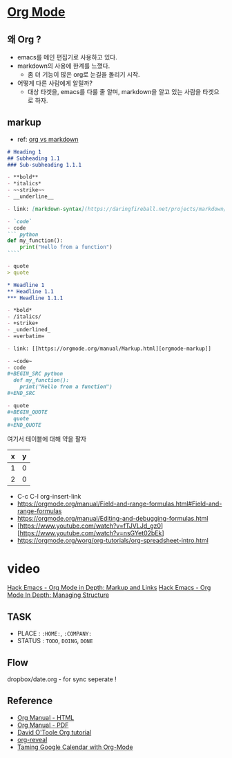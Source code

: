 * [[https://orgmode.org/][Org Mode]]

** 왜 Org ?

- emacs를 메인 편집기로 사용하고 있다.
- markdown의 사용에 한계를 느꼈다.
  - 좀 더 기능이 많은 org로 눈길을 돌리기 시작.
- 어떻게 다른 사람에게 알릴까?
  - 대상 타겟을, emacs를 다룰 줄 알며, markdown을 알고 있는 사람을 타겟으로 하자.

**  markup
- ref: [[https://beorgapp.com/blog/org-vs-markdown/][org vs markdown]]

#+BEGIN_SRC markdown
  # Heading 1
  ## Subheading 1.1
  ### Sub-subheading 1.1.1

  - **bold**
  - *italics*
  - ~~strike~~
  - __underline__

  - link: [markdown-syntax](https://daringfireball.net/projects/markdown/syntax)

  - `code`
  - code
  ``` python
  def my_function():
      print("Hello from a function")
  ````

  - quote
  > quote
#+END_SRC


#+BEGIN_SRC org
  ,* Headline 1
  ,** Headline 1.1
  ,*** Headline 1.1.1

  - *bold*
  - /italics/
  - +strike+
  - _underlined_
  - =verbatim=

  - link: [[https://orgmode.org/manual/Markup.html][orgmode-markup]]

  - ~code~
  - code
  ,#+BEGIN_SRC python
    def my_function():
      print("Hello from a function")
  ,#+END_SRC

  - quote
  ,#+BEGIN_QUOTE
    quote
  ,#+END_QUOTE
#+END_SRC

여기서 테이블에 대해 약을 팔자
#+TBLNAME: test-table
| x | y |
|---+---|
| 1 | 0 |
| 2 | 0 |
#+TBLFM: $2=0
#+TBLFM: $2=$1*2

- C-c C-l org-insert-link
- https://orgmode.org/manual/Field-and-range-formulas.html#Field-and-range-formulas
- https://orgmode.org/manual/Editing-and-debugging-formulas.html
- [https://www.youtube.com/watch?v=fTJVLJd_gz0][https://www.youtube.com/watch?v=nsGYet02bEk]
- https://orgmode.org/worg/org-tutorials/org-spreadsheet-intro.html



* video
[[https://www.youtube.com/watch?v=VTh_Xgt69-E][Hack Emacs - Org Mode in Depth: Markup and Links]]
[[https://www.youtube.com/watch?v=nsGYet02bEk][Hack Emacs - Org Mode In Depth: Managing Structure]]


** TASK
- PLACE : ~:HOME:~, ~:COMPANY:~
- STATUS :  ~TODO~, ~DOING~, ~DONE~

** Flow
dropbox/date.org - for sync
seperate !

** Reference
- [[https://orgmode.org/org.html][Org Manual - HTML]]
- [[https://orgmode.org/org.pdf][Org Manual - PDF]]
- [[http://orgmode.org/worg/org-tutorials/orgtutorial_dto.html][David O'Toole Org tutorial]]
- [[https://github.com/yjwen/org-reveal][org-reveal]]
- [[http://jameswilliams.be/blog/2016/01/11/Taming-Your-GCal.html][Taming Google Calendar with Org-Mode]]
